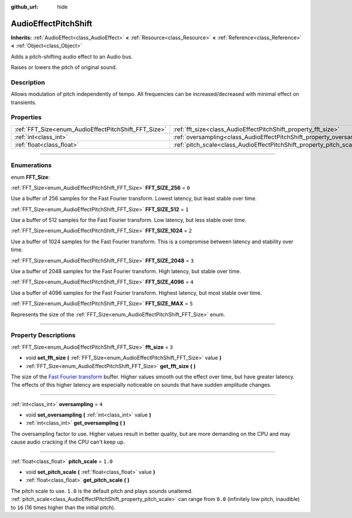 :github_url: hide

.. DO NOT EDIT THIS FILE!!!
.. Generated automatically from Godot engine sources.
.. Generator: https://github.com/godotengine/godot/tree/3.6/doc/tools/make_rst.py.
.. XML source: https://github.com/godotengine/godot/tree/3.6/doc/classes/AudioEffectPitchShift.xml.

.. _class_AudioEffectPitchShift:

AudioEffectPitchShift
=====================

**Inherits:** :ref:`AudioEffect<class_AudioEffect>` **<** :ref:`Resource<class_Resource>` **<** :ref:`Reference<class_Reference>` **<** :ref:`Object<class_Object>`

Adds a pitch-shifting audio effect to an Audio bus.

Raises or lowers the pitch of original sound.

.. rst-class:: classref-introduction-group

Description
-----------

Allows modulation of pitch independently of tempo. All frequencies can be increased/decreased with minimal effect on transients.

.. rst-class:: classref-reftable-group

Properties
----------

.. table::
   :widths: auto

   +------------------------------------------------------+------------------------------------------------------------------------+---------+
   | :ref:`FFT_Size<enum_AudioEffectPitchShift_FFT_Size>` | :ref:`fft_size<class_AudioEffectPitchShift_property_fft_size>`         | ``3``   |
   +------------------------------------------------------+------------------------------------------------------------------------+---------+
   | :ref:`int<class_int>`                                | :ref:`oversampling<class_AudioEffectPitchShift_property_oversampling>` | ``4``   |
   +------------------------------------------------------+------------------------------------------------------------------------+---------+
   | :ref:`float<class_float>`                            | :ref:`pitch_scale<class_AudioEffectPitchShift_property_pitch_scale>`   | ``1.0`` |
   +------------------------------------------------------+------------------------------------------------------------------------+---------+

.. rst-class:: classref-section-separator

----

.. rst-class:: classref-descriptions-group

Enumerations
------------

.. _enum_AudioEffectPitchShift_FFT_Size:

.. rst-class:: classref-enumeration

enum **FFT_Size**:

.. _class_AudioEffectPitchShift_constant_FFT_SIZE_256:

.. rst-class:: classref-enumeration-constant

:ref:`FFT_Size<enum_AudioEffectPitchShift_FFT_Size>` **FFT_SIZE_256** = ``0``

Use a buffer of 256 samples for the Fast Fourier transform. Lowest latency, but least stable over time.

.. _class_AudioEffectPitchShift_constant_FFT_SIZE_512:

.. rst-class:: classref-enumeration-constant

:ref:`FFT_Size<enum_AudioEffectPitchShift_FFT_Size>` **FFT_SIZE_512** = ``1``

Use a buffer of 512 samples for the Fast Fourier transform. Low latency, but less stable over time.

.. _class_AudioEffectPitchShift_constant_FFT_SIZE_1024:

.. rst-class:: classref-enumeration-constant

:ref:`FFT_Size<enum_AudioEffectPitchShift_FFT_Size>` **FFT_SIZE_1024** = ``2``

Use a buffer of 1024 samples for the Fast Fourier transform. This is a compromise between latency and stability over time.

.. _class_AudioEffectPitchShift_constant_FFT_SIZE_2048:

.. rst-class:: classref-enumeration-constant

:ref:`FFT_Size<enum_AudioEffectPitchShift_FFT_Size>` **FFT_SIZE_2048** = ``3``

Use a buffer of 2048 samples for the Fast Fourier transform. High latency, but stable over time.

.. _class_AudioEffectPitchShift_constant_FFT_SIZE_4096:

.. rst-class:: classref-enumeration-constant

:ref:`FFT_Size<enum_AudioEffectPitchShift_FFT_Size>` **FFT_SIZE_4096** = ``4``

Use a buffer of 4096 samples for the Fast Fourier transform. Highest latency, but most stable over time.

.. _class_AudioEffectPitchShift_constant_FFT_SIZE_MAX:

.. rst-class:: classref-enumeration-constant

:ref:`FFT_Size<enum_AudioEffectPitchShift_FFT_Size>` **FFT_SIZE_MAX** = ``5``

Represents the size of the :ref:`FFT_Size<enum_AudioEffectPitchShift_FFT_Size>` enum.

.. rst-class:: classref-section-separator

----

.. rst-class:: classref-descriptions-group

Property Descriptions
---------------------

.. _class_AudioEffectPitchShift_property_fft_size:

.. rst-class:: classref-property

:ref:`FFT_Size<enum_AudioEffectPitchShift_FFT_Size>` **fft_size** = ``3``

.. rst-class:: classref-property-setget

- void **set_fft_size** **(** :ref:`FFT_Size<enum_AudioEffectPitchShift_FFT_Size>` value **)**
- :ref:`FFT_Size<enum_AudioEffectPitchShift_FFT_Size>` **get_fft_size** **(** **)**

The size of the `Fast Fourier transform <https://en.wikipedia.org/wiki/Fast_Fourier_transform>`__ buffer. Higher values smooth out the effect over time, but have greater latency. The effects of this higher latency are especially noticeable on sounds that have sudden amplitude changes.

.. rst-class:: classref-item-separator

----

.. _class_AudioEffectPitchShift_property_oversampling:

.. rst-class:: classref-property

:ref:`int<class_int>` **oversampling** = ``4``

.. rst-class:: classref-property-setget

- void **set_oversampling** **(** :ref:`int<class_int>` value **)**
- :ref:`int<class_int>` **get_oversampling** **(** **)**

The oversampling factor to use. Higher values result in better quality, but are more demanding on the CPU and may cause audio cracking if the CPU can't keep up.

.. rst-class:: classref-item-separator

----

.. _class_AudioEffectPitchShift_property_pitch_scale:

.. rst-class:: classref-property

:ref:`float<class_float>` **pitch_scale** = ``1.0``

.. rst-class:: classref-property-setget

- void **set_pitch_scale** **(** :ref:`float<class_float>` value **)**
- :ref:`float<class_float>` **get_pitch_scale** **(** **)**

The pitch scale to use. ``1.0`` is the default pitch and plays sounds unaltered. :ref:`pitch_scale<class_AudioEffectPitchShift_property_pitch_scale>` can range from ``0.0`` (infinitely low pitch, inaudible) to ``16`` (16 times higher than the initial pitch).

.. |virtual| replace:: :abbr:`virtual (This method should typically be overridden by the user to have any effect.)`
.. |const| replace:: :abbr:`const (This method has no side effects. It doesn't modify any of the instance's member variables.)`
.. |vararg| replace:: :abbr:`vararg (This method accepts any number of arguments after the ones described here.)`
.. |static| replace:: :abbr:`static (This method doesn't need an instance to be called, so it can be called directly using the class name.)`
